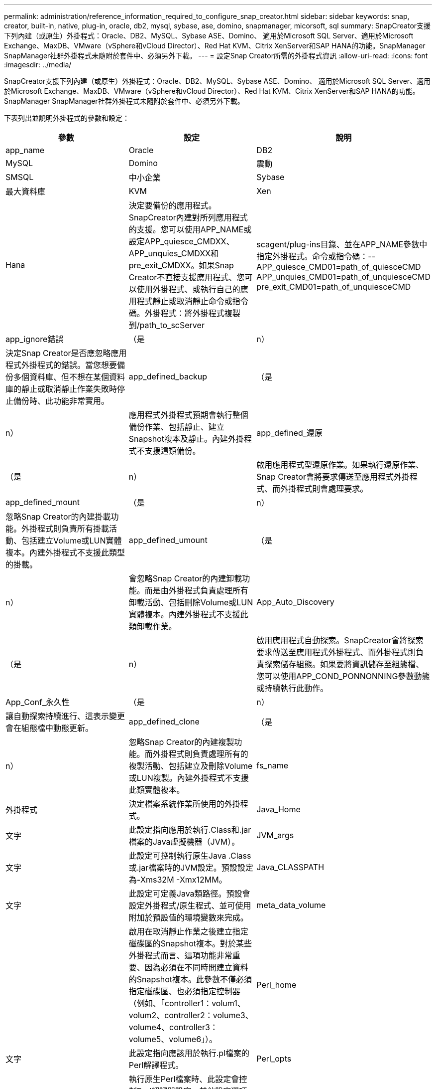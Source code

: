 ---
permalink: administration/reference_information_required_to_configure_snap_creator.html 
sidebar: sidebar 
keywords: snap, creator, built-in, native, plug-in, oracle, db2, mysql, sybase, ase, domino, snapmanager, micorsoft, sql 
summary: SnapCreator支援下列內建（或原生）外掛程式：Oracle、DB2、MySQL、Sybase ASE、Domino、 適用於Microsoft SQL Server、適用於Microsoft Exchange、MaxDB、VMware（vSphere和vCloud Director）、Red Hat KVM、Citrix XenServer和SAP HANA的功能。SnapManager SnapManager社群外掛程式未隨附於套件中、必須另外下載。 
---
= 設定Snap Creator所需的外掛程式資訊
:allow-uri-read: 
:icons: font
:imagesdir: ../media/


[role="lead"]
SnapCreator支援下列內建（或原生）外掛程式：Oracle、DB2、MySQL、Sybase ASE、Domino、 適用於Microsoft SQL Server、適用於Microsoft Exchange、MaxDB、VMware（vSphere和vCloud Director）、Red Hat KVM、Citrix XenServer和SAP HANA的功能。SnapManager SnapManager社群外掛程式未隨附於套件中、必須另外下載。

下表列出並說明外掛程式的參數和設定：

|===
| 參數 | 設定 | 說明 


 a| 
app_name
 a| 
Oracle
| DB2 


| MySQL | Domino | 震動 


| SMSQL | 中小企業 | Sybase 


| 最大資料庫 | KVM | Xen 


| Hana  a| 
決定要備份的應用程式。SnapCreator內建對所列應用程式的支援。您可以使用APP_NAME或設定APP_quiesce_CMDXX、APP_unquies_CMDXX和pre_exit_CMDXX。如果Snap Creator不直接支援應用程式、您可以使用外掛程式、或執行自己的應用程式靜止或取消靜止命令或指令碼。外掛程式：將外掛程式複製到/path_to_scServer
| scagent/plug-ins目錄、並在APP_NAME參數中指定外掛程式。命令或指令碼：--APP_quiesce_CMD01=path_of_quiesceCMD APP_unquies_CMD01=path_of_unquiesceCMD pre_exit_CMD01=path_of_unquiesceCMD 


 a| 
app_ignore錯誤
 a| 
（是
| n） 


 a| 
決定Snap Creator是否應忽略應用程式外掛程式的錯誤。當您想要備份多個資料庫、但不想在某個資料庫的靜止或取消靜止作業失敗時停止備份時、此功能非常實用。
 a| 
app_defined_backup
 a| 
（是



| n）  a| 
應用程式外掛程式預期會執行整個備份作業、包括靜止、建立Snapshot複本及靜止。內建外掛程式不支援這類備份。
 a| 
app_defined_還原



 a| 
（是
| n）  a| 
啟用應用程式型還原作業。如果執行還原作業、Snap Creator會將要求傳送至應用程式外掛程式、而外掛程式則會處理要求。



 a| 
app_defined_mount
 a| 
（是
| n） 


 a| 
忽略Snap Creator的內建掛載功能。外掛程式則負責所有掛載活動、包括建立Volume或LUN實體複本。內建外掛程式不支援此類型的掛載。
 a| 
app_defined_umount
 a| 
（是



| n）  a| 
會忽略Snap Creator的內建卸載功能。而是由外掛程式負責處理所有卸載活動、包括刪除Volume或LUN實體複本。內建外掛程式不支援此類卸載作業。
 a| 
App_Auto_Discovery



 a| 
（是
| n）  a| 
啟用應用程式自動探索。SnapCreator會將探索要求傳送至應用程式外掛程式、而外掛程式則負責探索儲存組態。如果要將資訊儲存至組態檔、您可以使用APP_COND_PONNONNING參數動態或持續執行此動作。



 a| 
App_Conf_永久性
 a| 
（是
| n） 


 a| 
讓自動探索持續進行、這表示變更會在組態檔中動態更新。
 a| 
app_defined_clone
 a| 
（是



| n）  a| 
忽略Snap Creator的內建複製功能。而外掛程式則負責處理所有的複製活動、包括建立及刪除Volume或LUN複製。內建外掛程式不支援此類實體複本。
 a| 
fs_name



 a| 
外掛程式
 a| 
決定檔案系統作業所使用的外掛程式。
 a| 
Java_Home



 a| 
文字
 a| 
此設定指向應用於執行.Class和.jar檔案的Java虛擬機器（JVM）。
 a| 
JVM_args



 a| 
文字
 a| 
此設定可控制執行原生Java .Class或.jar檔案時的JVM設定。預設設定為-Xms32M -Xmx12MM。
 a| 
Java_CLASSPATH



 a| 
文字
 a| 
此設定可定義Java類路徑。預設會設定外掛程式/原生程式、並可使用附加於預設值的環境變數來完成。
 a| 
meta_data_volume



 a| 
 a| 
啟用在取消靜止作業之後建立指定磁碟區的Snapshot複本。對於某些外掛程式而言、這項功能非常重要、因為必須在不同時間建立資料的Snapshot複本。此參數不僅必須指定磁碟區、也必須指定控制器（例如、「controller1：volum1、volum2、controller2：volume3、volume4、controller3：volume5、volume6」）。
 a| 
Perl_home



 a| 
文字
 a| 
此設定指向應該用於執行.pl檔案的Perl解譯程式。
 a| 
Perl_opts



 a| 
文字
 a| 
執行原生Perl檔案時、此設定會控制Perl解譯器設定。其他設定選項包括可傳遞給Perl解釋程式的目錄（-I）。
 a| 
Python_home



 a| 
文字
 a| 
此設定指向Python解譯器、該解譯器應用於執行.py檔案。
 a| 
Python_opts



 a| 
文字
 a| 
此設定可在執行原生Python檔案時控制Python解譯器設定。
 a| 
驗證磁碟區

|===